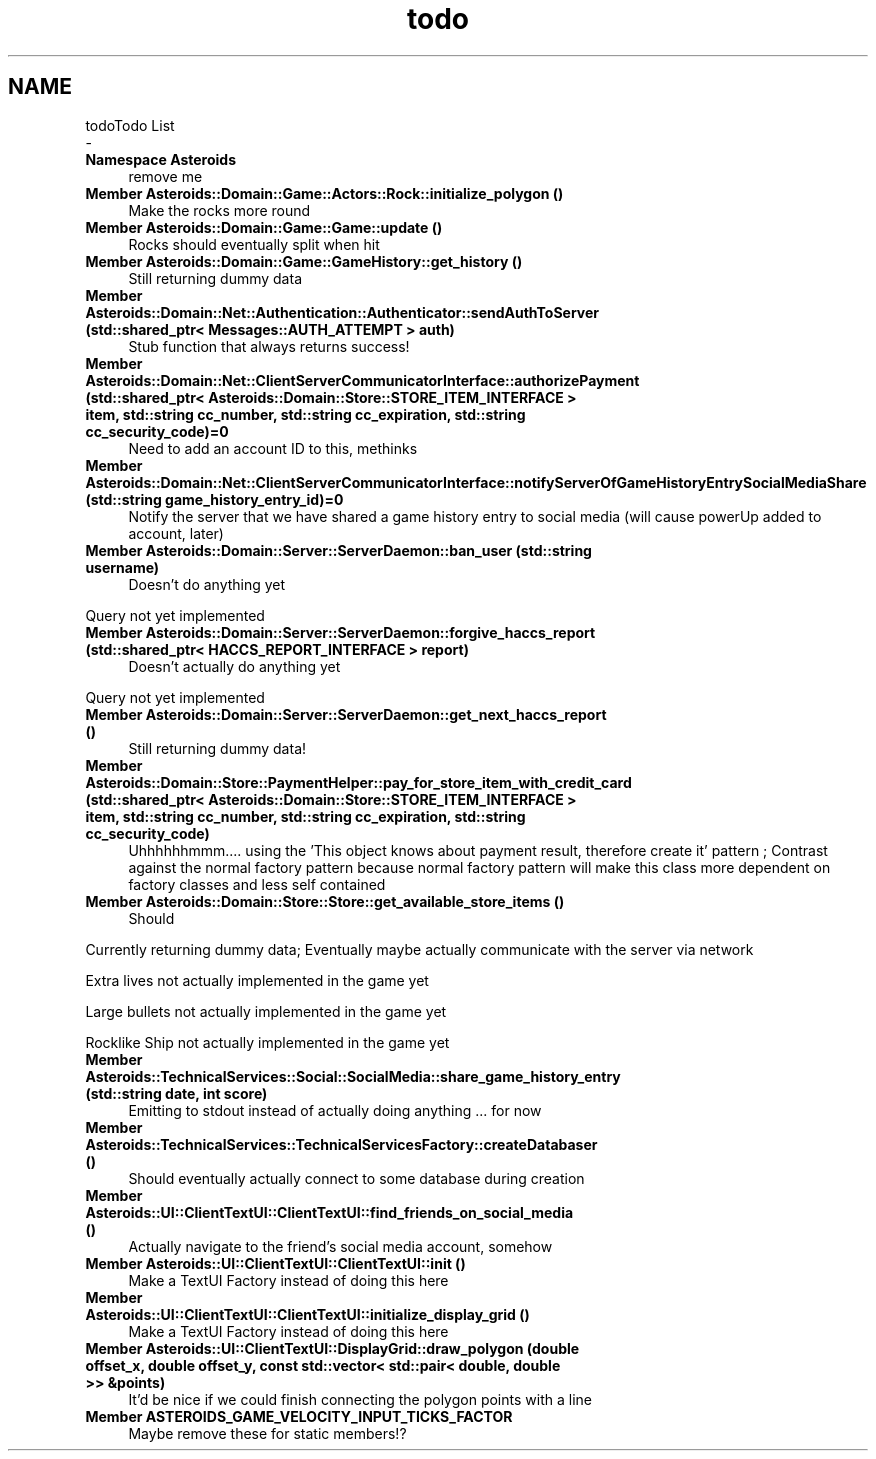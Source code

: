 .TH "todo" 3 "Fri Dec 14 2018" "CPSC 462 - Asteroids" \" -*- nroff -*-
.ad l
.nh
.SH NAME
todoTodo List 
 \- 
.IP "\fBNamespace \fBAsteroids\fP \fP" 1c
remove me  
.IP "\fBMember \fBAsteroids::Domain::Game::Actors::Rock::initialize_polygon\fP ()\fP" 1c
Make the rocks more round  
.IP "\fBMember \fBAsteroids::Domain::Game::Game::update\fP ()\fP" 1c
Rocks should eventually split when hit  
.IP "\fBMember \fBAsteroids::Domain::Game::GameHistory::get_history\fP ()\fP" 1c
Still returning dummy data  
.IP "\fBMember \fBAsteroids::Domain::Net::Authentication::Authenticator::sendAuthToServer\fP (std::shared_ptr< Messages::AUTH_ATTEMPT > auth)\fP" 1c
Stub function that always returns success!  
.IP "\fBMember \fBAsteroids::Domain::Net::ClientServerCommunicatorInterface::authorizePayment\fP (std::shared_ptr< Asteroids::Domain::Store::STORE_ITEM_INTERFACE > item, std::string cc_number, std::string cc_expiration, std::string cc_security_code)=0\fP" 1c
Need to add an account ID to this, methinks  
.IP "\fBMember \fBAsteroids::Domain::Net::ClientServerCommunicatorInterface::notifyServerOfGameHistoryEntrySocialMediaShare\fP (std::string game_history_entry_id)=0\fP" 1c
Notify the server that we have shared a game history entry to social media (will cause powerUp added to account, later)  
.IP "\fBMember \fBAsteroids::Domain::Server::ServerDaemon::ban_user\fP (std::string username)\fP" 1c
Doesn't do anything yet 
.PP
Query not yet implemented  
.IP "\fBMember \fBAsteroids::Domain::Server::ServerDaemon::forgive_haccs_report\fP (std::shared_ptr< HACCS_REPORT_INTERFACE > report)\fP" 1c
Doesn't actually do anything yet 
.PP
Query not yet implemented  
.IP "\fBMember \fBAsteroids::Domain::Server::ServerDaemon::get_next_haccs_report\fP ()\fP" 1c
Still returning dummy data!  
.IP "\fBMember \fBAsteroids::Domain::Store::PaymentHelper::pay_for_store_item_with_credit_card\fP (std::shared_ptr< Asteroids::Domain::Store::STORE_ITEM_INTERFACE > item, std::string cc_number, std::string cc_expiration, std::string cc_security_code)\fP" 1c
Uhhhhhhmmm\&.\&.\&.\&. using the 'This object knows about payment result, therefore create it' pattern ; Contrast against the normal factory pattern because normal factory pattern will make this class more dependent on factory classes and less self contained  
.IP "\fBMember \fBAsteroids::Domain::Store::Store::get_available_store_items\fP ()\fP" 1c
Should 
.PP
Currently returning dummy data; Eventually maybe actually communicate with the server via network 
.PP
Extra lives not actually implemented in the game yet 
.PP
Large bullets not actually implemented in the game yet 
.PP
Rocklike Ship not actually implemented in the game yet  
.IP "\fBMember \fBAsteroids::TechnicalServices::Social::SocialMedia::share_game_history_entry\fP (std::string date, int score)\fP" 1c
Emitting to stdout instead of actually doing anything \&.\&.\&. for now  
.IP "\fBMember \fBAsteroids::TechnicalServices::TechnicalServicesFactory::createDatabaser\fP ()\fP" 1c
Should eventually actually connect to some database during creation  
.IP "\fBMember \fBAsteroids::UI::ClientTextUI::ClientTextUI::find_friends_on_social_media\fP ()\fP" 1c
Actually navigate to the friend's social media account, somehow  
.IP "\fBMember \fBAsteroids::UI::ClientTextUI::ClientTextUI::init\fP ()\fP" 1c
Make a TextUI Factory instead of doing this here  
.IP "\fBMember \fBAsteroids::UI::ClientTextUI::ClientTextUI::initialize_display_grid\fP ()\fP" 1c
Make a TextUI Factory instead of doing this here  
.IP "\fBMember \fBAsteroids::UI::ClientTextUI::DisplayGrid::draw_polygon\fP (double offset_x, double offset_y, const std::vector< std::pair< double, double >> &points)\fP" 1c
It'd be nice if we could finish connecting the polygon points with a line  
.IP "\fBMember \fBASTEROIDS_GAME_VELOCITY_INPUT_TICKS_FACTOR\fP \fP" 1c
Maybe remove these for static members!? 
.PP

